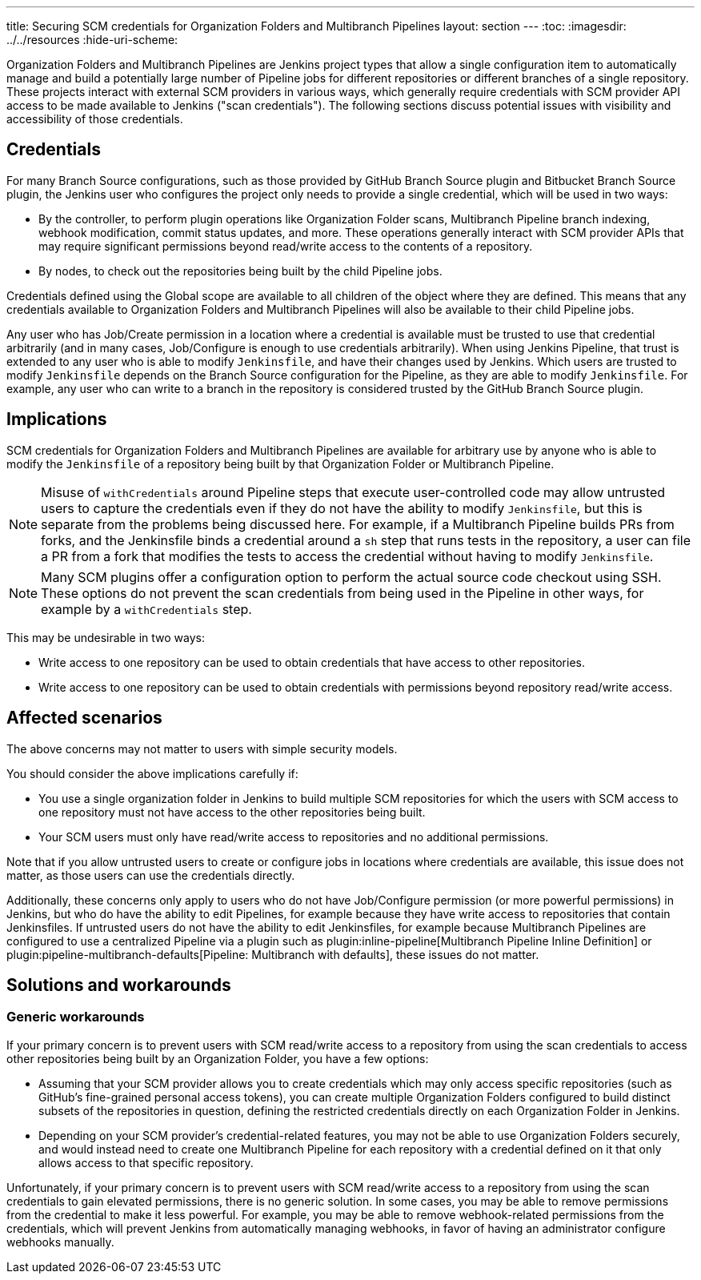 ---
title: Securing SCM credentials for Organization Folders and Multibranch Pipelines
layout: section
---
ifdef::backend-html5[]
:toc:
ifdef::env-github[:imagesdir: ../resources]
ifndef::env-github[:imagesdir: ../../resources]
:hide-uri-scheme:
endif::[]

Organization Folders and Multibranch Pipelines are Jenkins project types that allow a single configuration item to automatically manage and build a potentially large number of Pipeline jobs for different repositories or different branches of a single repository.
These projects interact with external SCM providers in various ways, which generally require credentials with SCM provider API access to be made available to Jenkins ("scan credentials").
The following sections discuss potential issues with visibility and accessibility of those credentials.

== Credentials

For many Branch Source configurations, such as those provided by GitHub Branch Source plugin and Bitbucket Branch Source plugin, the Jenkins user who configures the project only needs to provide a single credential, which will be used in two ways:

* By the controller, to perform plugin operations like Organization Folder scans, Multibranch Pipeline branch indexing, webhook modification, commit status updates, and more. These operations generally interact with SCM provider APIs that may require significant permissions beyond read/write access to the contents of a repository.
* By nodes, to check out the repositories being built by the child Pipeline jobs.

Credentials defined using the Global scope are available to all children of the object where they are defined.
This means that any credentials available to Organization Folders and Multibranch Pipelines will also be available to their child Pipeline jobs.

Any user who has Job/Create permission in a location where a credential is available must be trusted to use that credential arbitrarily (and in many cases, Job/Configure is enough to use credentials arbitrarily).
When using Jenkins Pipeline, that trust is extended to any user who is able to modify `Jenkinsfile`, and have their changes used by Jenkins.
Which users are trusted to modify `Jenkinsfile` depends on the Branch Source configuration for the Pipeline, as they are able to modify `Jenkinsfile`.
For example, any user who can write to a branch in the repository is considered trusted by the GitHub Branch Source plugin.

== Implications

SCM credentials for Organization Folders and Multibranch Pipelines are available for arbitrary use by anyone who is able to modify the `Jenkinsfile` of a repository being built by that Organization Folder or Multibranch Pipeline.

[NOTE]
====
Misuse of `withCredentials` around Pipeline steps that execute user-controlled code may allow untrusted users to capture the credentials even if they do not have the ability to modify `Jenkinsfile`, but this is separate from the problems being discussed here.
For example, if a Multibranch Pipeline builds PRs from forks, and the Jenkinsfile binds a credential around a `sh` step that runs tests in the repository, a user can file a PR from a fork that modifies the tests to access the credential without having to modify `Jenkinsfile`.
====

[NOTE]
====
Many SCM plugins offer a configuration option to perform the actual source code checkout using SSH. These options do not prevent the scan credentials from being used in the Pipeline in other ways, for example by a `withCredentials` step.
====

This may be undesirable in two ways:

* Write access to one repository can be used to obtain credentials that have access to other repositories.
* Write access to one repository can be used to obtain credentials with permissions beyond repository read/write access.

== Affected scenarios

The above concerns may not matter to users with simple security models.

You should consider the above implications carefully if:

* You use a single organization folder in Jenkins to build multiple SCM repositories for which the users with SCM access to one repository must not have access to the other repositories being built.
* Your SCM users must only have read/write access to repositories and no additional permissions.

Note that if you allow untrusted users to create or configure jobs in locations where credentials are available, this issue does not matter, as those users can use the credentials directly.

Additionally, these concerns only apply to users who do not have Job/Configure permission (or more powerful permissions) in Jenkins, but who do have the ability to edit Pipelines, for example because they have write access to repositories that contain Jenkinsfiles.
If untrusted users do not have the ability to edit Jenkinsfiles, for example because Multibranch Pipelines are configured to use a centralized Pipeline via a plugin such as plugin:inline-pipeline[Multibranch Pipeline Inline Definition] or plugin:pipeline-multibranch-defaults[Pipeline: Multibranch with defaults], these issues do not matter.

== Solutions and workarounds

=== Generic workarounds

If your primary concern is to prevent users with SCM read/write access to a repository from using the scan credentials to access other repositories being built by an Organization Folder, you have a few options:

* Assuming that your SCM provider allows you to create credentials which may only access specific repositories (such as GitHub's fine-grained personal access tokens), you can create multiple Organization Folders configured to build distinct subsets of the repositories in question, defining the restricted credentials directly on each Organization Folder in Jenkins.
* Depending on your SCM provider's credential-related features, you may not be able to use Organization Folders securely, and would instead need to create one Multibranch Pipeline for each repository with a credential defined on it that only allows access to that specific repository.

Unfortunately, if your primary concern is to prevent users with SCM read/write access to a repository from using the scan credentials to gain elevated permissions, there is no generic solution.
In some cases, you may be able to remove permissions from the credential to make it less powerful.
For example, you may be able to remove webhook-related permissions from the credentials, which will prevent Jenkins from automatically managing webhooks, in favor of having an administrator configure webhooks manually.

// TODO: Update and uncomment once https://github.com/jenkinsci/github-branch-source-plugin/pull/822 is released.
////
=== Enhanced GitHub App Credentials

If you are using GitHub Branch Source Plugin with GitHub App Credentials, the plugin offers various features as of version TODO that can be used to improve security.
See TODO.
////
